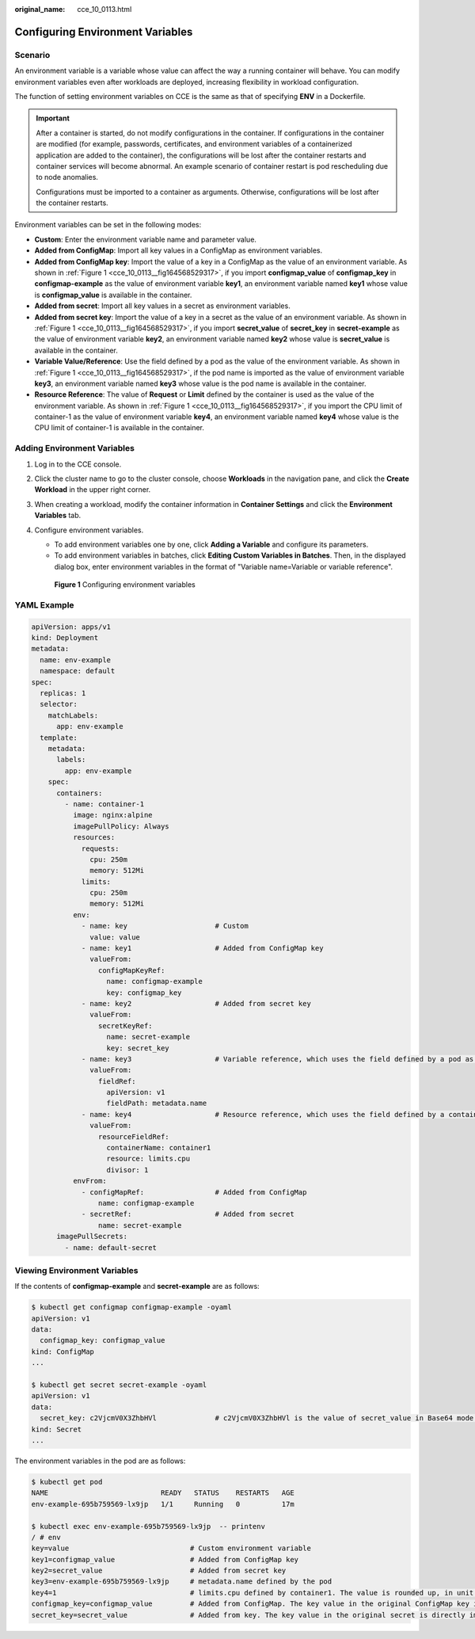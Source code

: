 :original_name: cce_10_0113.html

.. _cce_10_0113:

Configuring Environment Variables
=================================

Scenario
--------

An environment variable is a variable whose value can affect the way a running container will behave. You can modify environment variables even after workloads are deployed, increasing flexibility in workload configuration.

The function of setting environment variables on CCE is the same as that of specifying **ENV** in a Dockerfile.

.. important::

   After a container is started, do not modify configurations in the container. If configurations in the container are modified (for example, passwords, certificates, and environment variables of a containerized application are added to the container), the configurations will be lost after the container restarts and container services will become abnormal. An example scenario of container restart is pod rescheduling due to node anomalies.

   Configurations must be imported to a container as arguments. Otherwise, configurations will be lost after the container restarts.

Environment variables can be set in the following modes:

-  **Custom**: Enter the environment variable name and parameter value.
-  **Added from ConfigMap**: Import all key values in a ConfigMap as environment variables.
-  **Added from ConfigMap key**: Import the value of a key in a ConfigMap as the value of an environment variable. As shown in :ref:`Figure 1 <cce_10_0113__fig164568529317>`, if you import **configmap_value** of **configmap_key** in **configmap-example** as the value of environment variable **key1**, an environment variable named **key1** whose value is **configmap_value** is available in the container.
-  **Added from secret**: Import all key values in a secret as environment variables.
-  **Added from secret key**: Import the value of a key in a secret as the value of an environment variable. As shown in :ref:`Figure 1 <cce_10_0113__fig164568529317>`, if you import **secret_value** of **secret_key** in **secret-example** as the value of environment variable **key2**, an environment variable named **key2** whose value is **secret_value** is available in the container.
-  **Variable Value/Reference**: Use the field defined by a pod as the value of the environment variable. As shown in :ref:`Figure 1 <cce_10_0113__fig164568529317>`, if the pod name is imported as the value of environment variable **key3**, an environment variable named **key3** whose value is the pod name is available in the container.
-  **Resource Reference**: The value of **Request** or **Limit** defined by the container is used as the value of the environment variable. As shown in :ref:`Figure 1 <cce_10_0113__fig164568529317>`, if you import the CPU limit of container-1 as the value of environment variable **key4**, an environment variable named **key4** whose value is the CPU limit of container-1 is available in the container.

Adding Environment Variables
----------------------------

#. Log in to the CCE console.

#. Click the cluster name to go to the cluster console, choose **Workloads** in the navigation pane, and click the **Create Workload** in the upper right corner.

#. When creating a workload, modify the container information in **Container Settings** and click the **Environment Variables** tab.

#. Configure environment variables.

   -  To add environment variables one by one, click **Adding a Variable** and configure its parameters.
   -  To add environment variables in batches, click **Editing Custom Variables in Batches**. Then, in the displayed dialog box, enter environment variables in the format of "Variable name=Variable or variable reference".

   .. _cce_10_0113__fig164568529317:

   .. figure:: /_static/images/en-us_image_0000002218660486.png
      :alt: **Figure 1** Configuring environment variables

      **Figure 1** Configuring environment variables

YAML Example
------------

.. code-block::

   apiVersion: apps/v1
   kind: Deployment
   metadata:
     name: env-example
     namespace: default
   spec:
     replicas: 1
     selector:
       matchLabels:
         app: env-example
     template:
       metadata:
         labels:
           app: env-example
       spec:
         containers:
           - name: container-1
             image: nginx:alpine
             imagePullPolicy: Always
             resources:
               requests:
                 cpu: 250m
                 memory: 512Mi
               limits:
                 cpu: 250m
                 memory: 512Mi
             env:
               - name: key                     # Custom
                 value: value
               - name: key1                    # Added from ConfigMap key
                 valueFrom:
                   configMapKeyRef:
                     name: configmap-example
                     key: configmap_key
               - name: key2                    # Added from secret key
                 valueFrom:
                   secretKeyRef:
                     name: secret-example
                     key: secret_key
               - name: key3                    # Variable reference, which uses the field defined by a pod as the value of the environment variable.
                 valueFrom:
                   fieldRef:
                     apiVersion: v1
                     fieldPath: metadata.name
               - name: key4                    # Resource reference, which uses the field defined by a container as the value of the environment variable.
                 valueFrom:
                   resourceFieldRef:
                     containerName: container1
                     resource: limits.cpu
                     divisor: 1
             envFrom:
               - configMapRef:                 # Added from ConfigMap
                   name: configmap-example
               - secretRef:                    # Added from secret
                   name: secret-example
         imagePullSecrets:
           - name: default-secret

Viewing Environment Variables
-----------------------------

If the contents of **configmap-example** and **secret-example** are as follows:

.. code-block::

   $ kubectl get configmap configmap-example -oyaml
   apiVersion: v1
   data:
     configmap_key: configmap_value
   kind: ConfigMap
   ...

   $ kubectl get secret secret-example -oyaml
   apiVersion: v1
   data:
     secret_key: c2VjcmV0X3ZhbHVl              # c2VjcmV0X3ZhbHVl is the value of secret_value in Base64 mode.
   kind: Secret
   ...

The environment variables in the pod are as follows:

.. code-block::

   $ kubectl get pod
   NAME                           READY   STATUS    RESTARTS   AGE
   env-example-695b759569-lx9jp   1/1     Running   0          17m

   $ kubectl exec env-example-695b759569-lx9jp  -- printenv
   / # env
   key=value                             # Custom environment variable
   key1=configmap_value                  # Added from ConfigMap key
   key2=secret_value                     # Added from secret key
   key3=env-example-695b759569-lx9jp     # metadata.name defined by the pod
   key4=1                                # limits.cpu defined by container1. The value is rounded up, in unit of cores.
   configmap_key=configmap_value         # Added from ConfigMap. The key value in the original ConfigMap key is directly imported.
   secret_key=secret_value               # Added from key. The key value in the original secret is directly imported.
